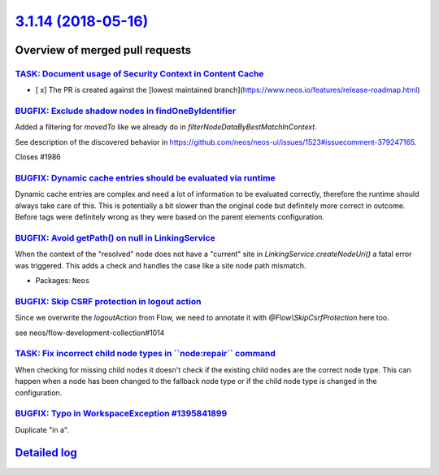 `3.1.14 (2018-05-16) <https://github.com/neos/neos-development-collection/releases/tag/3.1.14>`_
================================================================================================

Overview of merged pull requests
~~~~~~~~~~~~~~~~~~~~~~~~~~~~~~~~

`TASK: Document usage of Security Context in Content Cache <https://github.com/neos/neos-development-collection/pull/2033>`_
----------------------------------------------------------------------------------------------------------------------------

- [ x] The PR is created against the [lowest maintained branch](https://www.neos.io/features/release-roadmap.html)

`BUGFIX: Exclude shadow nodes in findOneByIdentifier <https://github.com/neos/neos-development-collection/pull/1987>`_
----------------------------------------------------------------------------------------------------------------------

Added a filtering for `movedTo` like we already do in `filterNodeDataByBestMatchInContext`.

See description of the discovered behavior in https://github.com/neos/neos-ui/issues/1523#issuecomment-379247165.

Closes #1986

`BUGFIX: Dynamic cache entries should be evaluated via runtime <https://github.com/neos/neos-development-collection/pull/1964>`_
--------------------------------------------------------------------------------------------------------------------------------

Dynamic cache entries are complex and need a lot of information
to be evaluated correctly, therefore the runtime should always take
care of this. This is potentially a bit slower than the original
code but definitely more correct in outcome. Before tags were
definitely wrong as they were based on the parent elements
configuration.

`BUGFIX: Avoid getPath() on null in LinkingService <https://github.com/neos/neos-development-collection/pull/1984>`_
--------------------------------------------------------------------------------------------------------------------

When the context of the "resolved" node does not have a "current" site
in `LinkingService.createNodeUri()` a fatal error was triggered. This
adds a check and handles the case like a site node path mismatch.

* Packages: ``Neos``

`BUGFIX: Skip CSRF protection in logout action <https://github.com/neos/neos-development-collection/pull/1981>`_
----------------------------------------------------------------------------------------------------------------

Since we overwrite the `logoutAction` from Flow, we need to annotate it with `@Flow\\SkipCsrfProtection` here too.

see neos/flow-development-collection#1014

`TASK: Fix incorrect child node types in \`\`node:repair\`\` command <https://github.com/neos/neos-development-collection/pull/1956>`_
--------------------------------------------------------------------------------------------------------------------------------------

When checking for missing child nodes it doesn't check if the existing child nodes are the correct node type. This can happen when a node has been changed to the fallback node type or if the child node type is changed in the configuration.

`BUGFIX: Typo in WorkspaceException #1395841899 <https://github.com/neos/neos-development-collection/pull/1968>`_
-----------------------------------------------------------------------------------------------------------------

Duplicate "in a".

`Detailed log <https://github.com/neos/neos-development-collection/compare/3.1.13...3.1.14>`_
~~~~~~~~~~~~~~~~~~~~~~~~~~~~~~~~~~~~~~~~~~~~~~~~~~~~~~~~~~~~~~~~~~~~~~~~~~~~~~~~~~~~~~~~~~~~~
